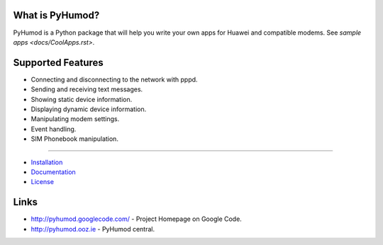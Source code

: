 What is PyHumod?
----------------
PyHumod is a Python package that will help you write your own apps for Huawei and compatible modems.
See `sample apps <docs/CoolApps.rst>`. 

Supported Features
------------------
* Connecting and disconnecting to the network with pppd.
* Sending and receiving text messages.
* Showing static device information.
* Displaying dynamic device information.
* Manipulating modem settings.
* Event handling.
* SIM Phonebook manipulation.

------

* `Installation <INSTALL.rst>`_
* `Documentation <docs/index.rst>`_
* `License <LICENSE.rst>`_

Links
-----
* http://pyhumod.googlecode.com/ - Project Homepage on Google Code.
* http://pyhumod.ooz.ie          - PyHumod central.